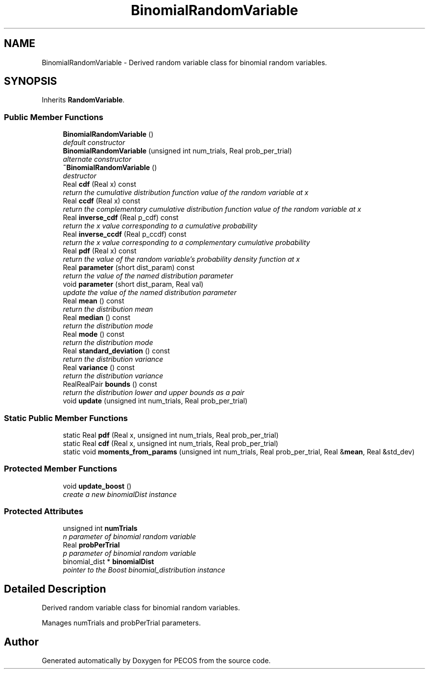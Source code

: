 .TH "BinomialRandomVariable" 3 "Wed Dec 27 2017" "Version Version 1.0" "PECOS" \" -*- nroff -*-
.ad l
.nh
.SH NAME
BinomialRandomVariable \- Derived random variable class for binomial random variables\&.  

.SH SYNOPSIS
.br
.PP
.PP
Inherits \fBRandomVariable\fP\&.
.SS "Public Member Functions"

.in +1c
.ti -1c
.RI "\fBBinomialRandomVariable\fP ()"
.br
.RI "\fIdefault constructor \fP"
.ti -1c
.RI "\fBBinomialRandomVariable\fP (unsigned int num_trials, Real prob_per_trial)"
.br
.RI "\fIalternate constructor \fP"
.ti -1c
.RI "\fB~BinomialRandomVariable\fP ()"
.br
.RI "\fIdestructor \fP"
.ti -1c
.RI "Real \fBcdf\fP (Real x) const "
.br
.RI "\fIreturn the cumulative distribution function value of the random variable at x \fP"
.ti -1c
.RI "Real \fBccdf\fP (Real x) const "
.br
.RI "\fIreturn the complementary cumulative distribution function value of the random variable at x \fP"
.ti -1c
.RI "Real \fBinverse_cdf\fP (Real p_cdf) const "
.br
.RI "\fIreturn the x value corresponding to a cumulative probability \fP"
.ti -1c
.RI "Real \fBinverse_ccdf\fP (Real p_ccdf) const "
.br
.RI "\fIreturn the x value corresponding to a complementary cumulative probability \fP"
.ti -1c
.RI "Real \fBpdf\fP (Real x) const "
.br
.RI "\fIreturn the value of the random variable's probability density function at x \fP"
.ti -1c
.RI "Real \fBparameter\fP (short dist_param) const "
.br
.RI "\fIreturn the value of the named distribution parameter \fP"
.ti -1c
.RI "void \fBparameter\fP (short dist_param, Real val)"
.br
.RI "\fIupdate the value of the named distribution parameter \fP"
.ti -1c
.RI "Real \fBmean\fP () const "
.br
.RI "\fIreturn the distribution mean \fP"
.ti -1c
.RI "Real \fBmedian\fP () const "
.br
.RI "\fIreturn the distribution mode \fP"
.ti -1c
.RI "Real \fBmode\fP () const "
.br
.RI "\fIreturn the distribution mode \fP"
.ti -1c
.RI "Real \fBstandard_deviation\fP () const "
.br
.RI "\fIreturn the distribution variance \fP"
.ti -1c
.RI "Real \fBvariance\fP () const "
.br
.RI "\fIreturn the distribution variance \fP"
.ti -1c
.RI "RealRealPair \fBbounds\fP () const "
.br
.RI "\fIreturn the distribution lower and upper bounds as a pair \fP"
.ti -1c
.RI "void \fBupdate\fP (unsigned int num_trials, Real prob_per_trial)"
.br
.in -1c
.SS "Static Public Member Functions"

.in +1c
.ti -1c
.RI "static Real \fBpdf\fP (Real x, unsigned int num_trials, Real prob_per_trial)"
.br
.ti -1c
.RI "static Real \fBcdf\fP (Real x, unsigned int num_trials, Real prob_per_trial)"
.br
.ti -1c
.RI "static void \fBmoments_from_params\fP (unsigned int num_trials, Real prob_per_trial, Real &\fBmean\fP, Real &std_dev)"
.br
.in -1c
.SS "Protected Member Functions"

.in +1c
.ti -1c
.RI "void \fBupdate_boost\fP ()"
.br
.RI "\fIcreate a new binomialDist instance \fP"
.in -1c
.SS "Protected Attributes"

.in +1c
.ti -1c
.RI "unsigned int \fBnumTrials\fP"
.br
.RI "\fIn parameter of binomial random variable \fP"
.ti -1c
.RI "Real \fBprobPerTrial\fP"
.br
.RI "\fIp parameter of binomial random variable \fP"
.ti -1c
.RI "binomial_dist * \fBbinomialDist\fP"
.br
.RI "\fIpointer to the Boost binomial_distribution instance \fP"
.in -1c
.SH "Detailed Description"
.PP 
Derived random variable class for binomial random variables\&. 

Manages numTrials and probPerTrial parameters\&. 

.SH "Author"
.PP 
Generated automatically by Doxygen for PECOS from the source code\&.
